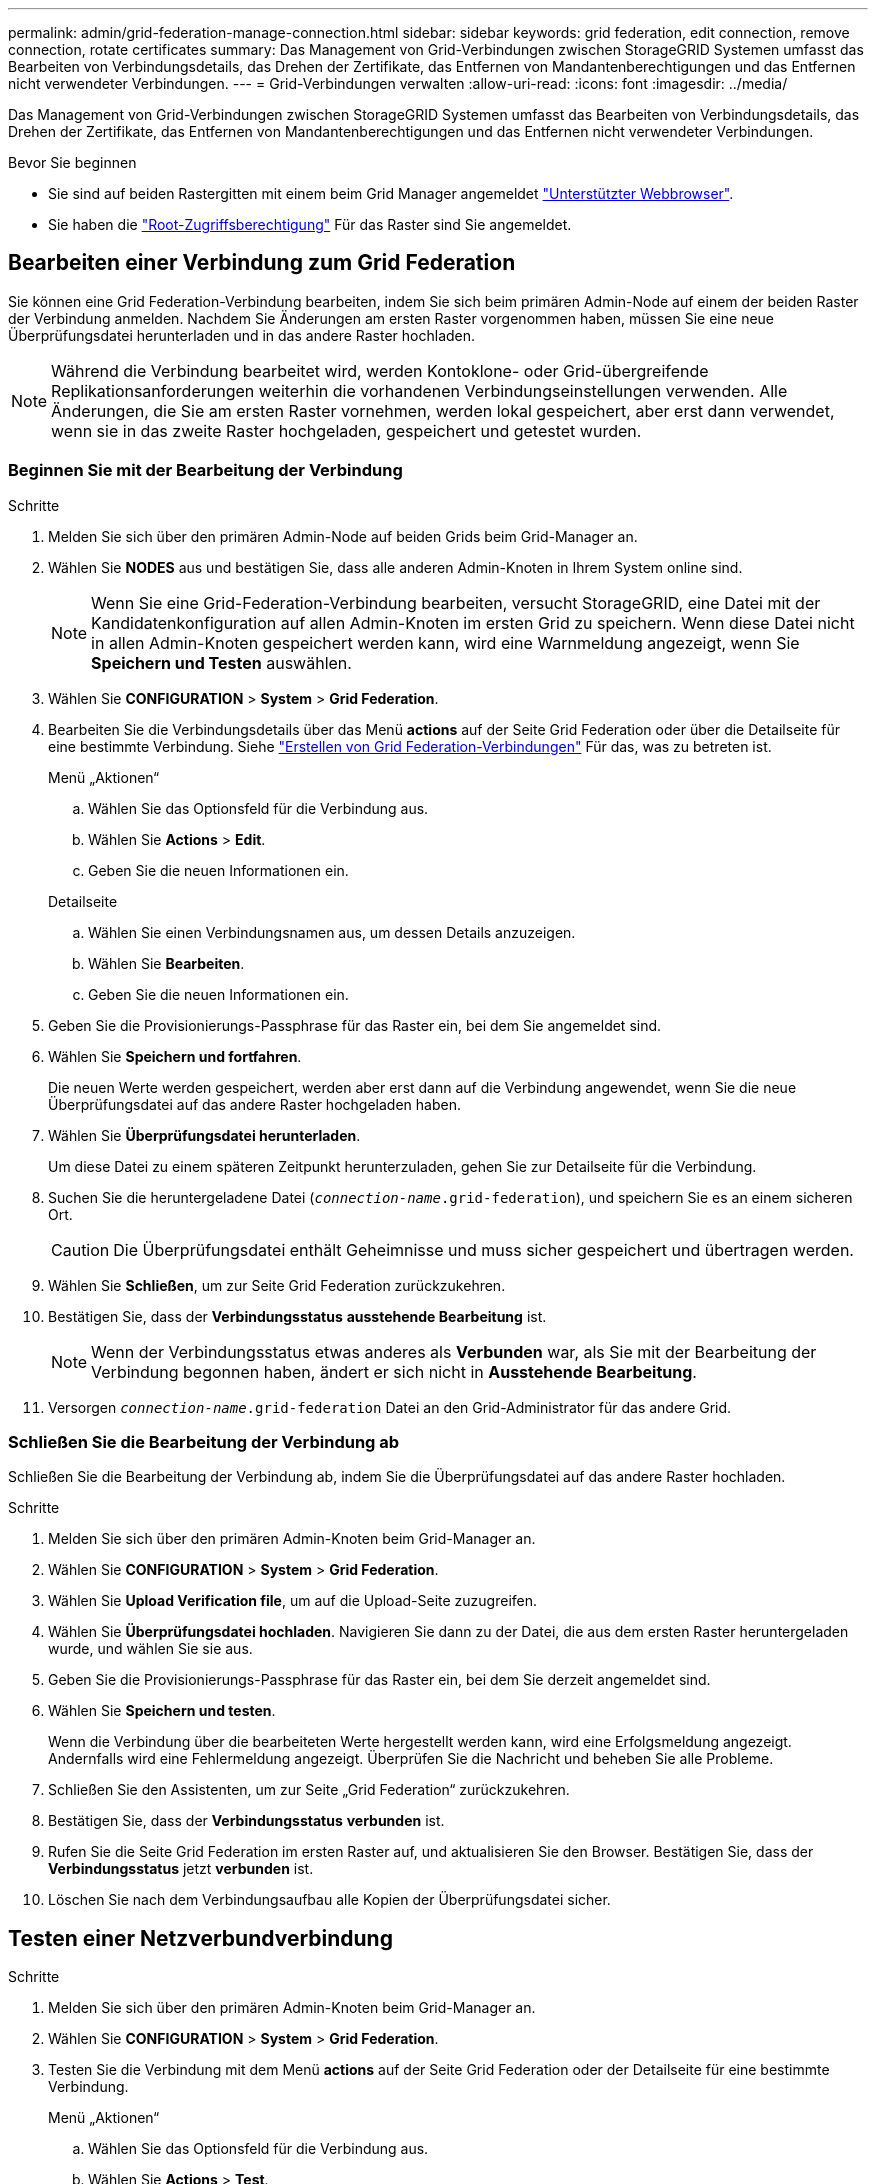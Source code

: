 ---
permalink: admin/grid-federation-manage-connection.html 
sidebar: sidebar 
keywords: grid federation, edit connection, remove connection, rotate certificates 
summary: Das Management von Grid-Verbindungen zwischen StorageGRID Systemen umfasst das Bearbeiten von Verbindungsdetails, das Drehen der Zertifikate, das Entfernen von Mandantenberechtigungen und das Entfernen nicht verwendeter Verbindungen. 
---
= Grid-Verbindungen verwalten
:allow-uri-read: 
:icons: font
:imagesdir: ../media/


[role="lead"]
Das Management von Grid-Verbindungen zwischen StorageGRID Systemen umfasst das Bearbeiten von Verbindungsdetails, das Drehen der Zertifikate, das Entfernen von Mandantenberechtigungen und das Entfernen nicht verwendeter Verbindungen.

.Bevor Sie beginnen
* Sie sind auf beiden Rastergitten mit einem beim Grid Manager angemeldet link:../admin/web-browser-requirements.html["Unterstützter Webbrowser"].
* Sie haben die link:admin-group-permissions.html["Root-Zugriffsberechtigung"] Für das Raster sind Sie angemeldet.




== [[edit_Grid_Fed_Connection]]Bearbeiten einer Verbindung zum Grid Federation

Sie können eine Grid Federation-Verbindung bearbeiten, indem Sie sich beim primären Admin-Node auf einem der beiden Raster der Verbindung anmelden. Nachdem Sie Änderungen am ersten Raster vorgenommen haben, müssen Sie eine neue Überprüfungsdatei herunterladen und in das andere Raster hochladen.


NOTE: Während die Verbindung bearbeitet wird, werden Kontoklone- oder Grid-übergreifende Replikationsanforderungen weiterhin die vorhandenen Verbindungseinstellungen verwenden. Alle Änderungen, die Sie am ersten Raster vornehmen, werden lokal gespeichert, aber erst dann verwendet, wenn sie in das zweite Raster hochgeladen, gespeichert und getestet wurden.



=== Beginnen Sie mit der Bearbeitung der Verbindung

.Schritte
. Melden Sie sich über den primären Admin-Node auf beiden Grids beim Grid-Manager an.
. Wählen Sie *NODES* aus und bestätigen Sie, dass alle anderen Admin-Knoten in Ihrem System online sind.
+

NOTE: Wenn Sie eine Grid-Federation-Verbindung bearbeiten, versucht StorageGRID, eine Datei mit der Kandidatenkonfiguration auf allen Admin-Knoten im ersten Grid zu speichern. Wenn diese Datei nicht in allen Admin-Knoten gespeichert werden kann, wird eine Warnmeldung angezeigt, wenn Sie *Speichern und Testen* auswählen.

. Wählen Sie *CONFIGURATION* > *System* > *Grid Federation*.
. Bearbeiten Sie die Verbindungsdetails über das Menü *actions* auf der Seite Grid Federation oder über die Detailseite für eine bestimmte Verbindung. Siehe link:grid-federation-create-connection.html["Erstellen von Grid Federation-Verbindungen"] Für das, was zu betreten ist.
+
[role="tabbed-block"]
====
.Menü „Aktionen“
--
.. Wählen Sie das Optionsfeld für die Verbindung aus.
.. Wählen Sie *Actions* > *Edit*.
.. Geben Sie die neuen Informationen ein.


--
.Detailseite
--
.. Wählen Sie einen Verbindungsnamen aus, um dessen Details anzuzeigen.
.. Wählen Sie *Bearbeiten*.
.. Geben Sie die neuen Informationen ein.


--
====
. Geben Sie die Provisionierungs-Passphrase für das Raster ein, bei dem Sie angemeldet sind.
. Wählen Sie *Speichern und fortfahren*.
+
Die neuen Werte werden gespeichert, werden aber erst dann auf die Verbindung angewendet, wenn Sie die neue Überprüfungsdatei auf das andere Raster hochgeladen haben.

. Wählen Sie *Überprüfungsdatei herunterladen*.
+
Um diese Datei zu einem späteren Zeitpunkt herunterzuladen, gehen Sie zur Detailseite für die Verbindung.

. Suchen Sie die heruntergeladene Datei (`_connection-name_.grid-federation`), und speichern Sie es an einem sicheren Ort.
+

CAUTION: Die Überprüfungsdatei enthält Geheimnisse und muss sicher gespeichert und übertragen werden.

. Wählen Sie *Schließen*, um zur Seite Grid Federation zurückzukehren.
. Bestätigen Sie, dass der *Verbindungsstatus* *ausstehende Bearbeitung* ist.
+

NOTE: Wenn der Verbindungsstatus etwas anderes als *Verbunden* war, als Sie mit der Bearbeitung der Verbindung begonnen haben, ändert er sich nicht in *Ausstehende Bearbeitung*.

. Versorgen `_connection-name_.grid-federation` Datei an den Grid-Administrator für das andere Grid.




=== Schließen Sie die Bearbeitung der Verbindung ab

Schließen Sie die Bearbeitung der Verbindung ab, indem Sie die Überprüfungsdatei auf das andere Raster hochladen.

.Schritte
. Melden Sie sich über den primären Admin-Knoten beim Grid-Manager an.
. Wählen Sie *CONFIGURATION* > *System* > *Grid Federation*.
. Wählen Sie *Upload Verification file*, um auf die Upload-Seite zuzugreifen.
. Wählen Sie *Überprüfungsdatei hochladen*. Navigieren Sie dann zu der Datei, die aus dem ersten Raster heruntergeladen wurde, und wählen Sie sie aus.
. Geben Sie die Provisionierungs-Passphrase für das Raster ein, bei dem Sie derzeit angemeldet sind.
. Wählen Sie *Speichern und testen*.
+
Wenn die Verbindung über die bearbeiteten Werte hergestellt werden kann, wird eine Erfolgsmeldung angezeigt. Andernfalls wird eine Fehlermeldung angezeigt. Überprüfen Sie die Nachricht und beheben Sie alle Probleme.

. Schließen Sie den Assistenten, um zur Seite „Grid Federation“ zurückzukehren.
. Bestätigen Sie, dass der *Verbindungsstatus* *verbunden* ist.
. Rufen Sie die Seite Grid Federation im ersten Raster auf, und aktualisieren Sie den Browser. Bestätigen Sie, dass der *Verbindungsstatus* jetzt *verbunden* ist.
. Löschen Sie nach dem Verbindungsaufbau alle Kopien der Überprüfungsdatei sicher.




== [[Test_Grid_Fed_Connection]]Testen einer Netzverbundverbindung

.Schritte
. Melden Sie sich über den primären Admin-Knoten beim Grid-Manager an.
. Wählen Sie *CONFIGURATION* > *System* > *Grid Federation*.
. Testen Sie die Verbindung mit dem Menü *actions* auf der Seite Grid Federation oder der Detailseite für eine bestimmte Verbindung.
+
[role="tabbed-block"]
====
.Menü „Aktionen“
--
.. Wählen Sie das Optionsfeld für die Verbindung aus.
.. Wählen Sie *Actions* > *Test*.


--
.Detailseite
--
.. Wählen Sie einen Verbindungsnamen aus, um dessen Details anzuzeigen.
.. Wählen Sie *Verbindung testen*.


--
====
. Überprüfen Sie den Verbindungsstatus:
+
[cols="1a,2a"]
|===
| Verbindungsstatus | Beschreibung 


 a| 
Verbunden
 a| 
Beide Netze sind angeschlossen und kommunizieren normal.



 a| 
Fehler
 a| 
Die Verbindung befindet sich in einem Fehlerzustand. Beispielsweise ist ein Zertifikat abgelaufen oder ein Konfigurationswert ist nicht mehr gültig.



 a| 
Bearbeitung ausstehend
 a| 
Sie haben die Verbindung in diesem Raster bearbeitet, aber die Verbindung verwendet weiterhin die vorhandene Konfiguration. Um die Bearbeitung abzuschließen, laden Sie die neue Überprüfungsdatei in das andere Raster hoch.



 a| 
Warten auf Verbindung
 a| 
Sie haben die Verbindung in diesem Raster konfiguriert, aber die Verbindung wurde auf dem anderen Raster nicht abgeschlossen. Laden Sie die Überprüfungsdatei von diesem Raster herunter, und laden Sie sie in das andere Raster hoch.



 a| 
Unbekannt
 a| 
Die Verbindung befindet sich in einem unbekannten Zustand, möglicherweise aufgrund eines Netzwerkproblems oder eines Offline-Knotens.

|===
. Wenn der Verbindungsstatus *Error* lautet, beheben Sie alle Probleme. Wählen Sie dann erneut *Verbindung testen* aus, um zu bestätigen, dass das Problem behoben wurde.




== [[roate_Grid_Fed_certificates]]Verbindungszertifikate drehen

Jede Grid Federation-Verbindung verwendet vier automatisch generierte SSL-Zertifikate, um die Verbindung zu sichern. Wenn die beiden Zertifikate für jedes Raster in der Nähe ihres Ablaufdatums liegen, erinnert die Warnung *Ablauf des Grid Federation Certificate* Sie daran, die Zertifikate zu drehen.


CAUTION: Wenn die Zertifikate an einem der beiden Enden der Verbindung ablaufen, wird die Verbindung unterbrochen und Replikationen stehen aus, bis die Zertifikate aktualisiert werden.

.Schritte
. Melden Sie sich über den primären Admin-Node auf beiden Grids beim Grid-Manager an.
. Wählen Sie *CONFIGURATION* > *System* > *Grid Federation*.
. Wählen Sie auf einer der Registerkarten auf der Seite Grid Federation den Verbindungsnamen aus, um die zugehörigen Details anzuzeigen.
. Wählen Sie die Registerkarte *Zertifikate* aus.
. Wählen Sie *Zertifikate drehen*.
. Geben Sie an, wie viele Tage die neuen Zertifikate gültig sein sollen.
. Geben Sie die Provisionierungs-Passphrase für das Raster ein, bei dem Sie angemeldet sind.
. Wählen Sie *Zertifikate drehen*.
. Wiederholen Sie diese Schritte bei Bedarf auf dem anderen Raster der Verbindung.
+
Verwenden Sie im Allgemeinen die gleiche Anzahl von Tagen für die Zertifikate auf beiden Seiten der Verbindung.





== [[remove_Grid_Fed_Connection]]Entfernen Sie eine Netzverbundverbindung

Sie können eine Netzverbundverbindung aus jedem Raster der Verbindung entfernen. Wie in der Abbildung gezeigt, müssen Sie auf beiden Rastern erforderliche Schritte ausführen, um zu bestätigen, dass die Verbindung nicht von einem Mandanten in einem der beiden Raster verwendet wird.

image::../media/grid-federation-remove-connection.png[Schritte zum Entfernen der Netzverbundverbindung]

Beachten Sie vor dem Entfernen einer Verbindung Folgendes:

* Durch das Entfernen einer Verbindung werden keine Elemente gelöscht, die bereits zwischen den Rastern kopiert wurden. So werden beispielsweise Mandantenbenutzer, -Gruppen und -Objekte, die auf beiden Grids vorhanden sind, nicht aus beiden Grids gelöscht, wenn die Berechtigung des Mandanten entfernt wird. Wenn Sie diese Elemente löschen möchten, müssen Sie sie manuell aus beiden Rastern löschen.
* Wenn Sie eine Verbindung entfernen, wird die Replikation aller Objekte, die noch nicht repliziert werden (aufgenommen, aber noch nicht in das andere Grid repliziert), dauerhaft fehlgeschlagen.




=== Deaktivieren Sie die Replizierung für alle Mandanten-Buckets

.Schritte
. Melden Sie sich vom primären Admin-Node aus an einem der beiden Raster beim Grid Manager an.
. Wählen Sie *CONFIGURATION* > *System* > *Grid Federation*.
. Wählen Sie den Verbindungsnamen aus, um die zugehörigen Details anzuzeigen.
. Bestimmen Sie auf der Registerkarte *zulässige Mieter*, ob die Verbindung von einem Mieter verwendet wird.
. Wenn Mieter aufgeführt sind, weisen Sie alle Mieter an link:../tenant/grid-federation-manage-cross-grid-replication.html["Deaktivieren Sie die Grid-übergreifende Replizierung"] Für alle Eimer auf beiden Rastern in der Verbindung.
+

TIP: Sie können die Berechtigung *use Grid Federation connection* nicht entfernen, wenn in einem Mandanten-Buckets die Grid-übergreifende Replikation aktiviert ist. Jedes Mandantenkonto muss die Grid-übergreifende Replizierung für seine Buckets auf beiden Grids deaktivieren.





=== Berechtigung für jeden Mandanten entfernen

Nachdem die Grid-übergreifende Replikation für alle Mandanten-Buckets deaktiviert wurde, entfernen Sie die *use Grid Federation permission* von allen Mandanten auf beiden Grids.

.Schritte
. Wählen Sie *CONFIGURATION* > *System* > *Grid Federation*.
. Wählen Sie den Verbindungsnamen aus, um die zugehörigen Details anzuzeigen.
. Entfernen Sie für jeden Mandanten auf der Registerkarte *zulässige Mieter* die Berechtigung *Grid Federation connection* von jedem Mandanten. Siehe link:grid-federation-manage-tenants.html["Management zulässiger Mandanten"].
. Wiederholen Sie diese Schritte für die zulässigen Mandanten im anderen Raster.




=== Verbindung entfernen

.Schritte
. Wenn keine Mieter in einem der beiden Raster die Verbindung verwenden, wählen Sie *Entfernen*.
. Überprüfen Sie die Bestätigungsmeldung, und wählen Sie *Entfernen*.
+
** Wenn die Verbindung entfernt werden kann, wird eine Erfolgsmeldung angezeigt. Die Netzverbundverbindung wird nun aus beiden Grids entfernt.
** Wenn die Verbindung nicht entfernt werden kann (z. B. wird sie noch verwendet oder es liegt ein Verbindungsfehler vor), wird eine Fehlermeldung angezeigt. Sie können eine der folgenden Aktionen ausführen:
+
*** Beheben Sie den Fehler (empfohlen). Siehe link:grid-federation-troubleshoot.html["Fehler beim Grid-Verbund beheben"].
*** Entfernen Sie die Verbindung mit Gewalt. Siehe nächster Abschnitt.








== [[Force-remove_Grid_Fed_Connection]]Entfernen Sie eine Verbindung zum Grid-Verbund mit Gewalt

Bei Bedarf können Sie das Entfernen einer Verbindung erzwingen, die nicht den Status *Verbunden* hat.

Das Entfernen erzwingen löscht nur die Verbindung aus dem lokalen Grid. Um die Verbindung vollständig zu entfernen, führen Sie die gleichen Schritte auf beiden Rastern aus.

.Schritte
. Wählen Sie im Bestätigungsdialogfeld *Entfernen erzwingen* aus.
+
Eine Erfolgsmeldung wird angezeigt. Diese Netzverbundverbindung kann nicht mehr verwendet werden. Allerdings ist für Mandanten-Buckets möglicherweise weiterhin die Grid-übergreifende Replizierung aktiviert, und einige Objektkopien wurden möglicherweise bereits zwischen den Grids in der Verbindung repliziert.

. Melden Sie sich vom anderen Raster der Verbindung aus über den primären Admin-Node beim Grid Manager an.
. Wählen Sie *CONFIGURATION* > *System* > *Grid Federation*.
. Wählen Sie den Verbindungsnamen aus, um die zugehörigen Details anzuzeigen.
. Wählen Sie *Entfernen* und *Ja*.
. Wählen Sie *Entfernen erzwingen*, um die Verbindung aus diesem Raster zu entfernen.

